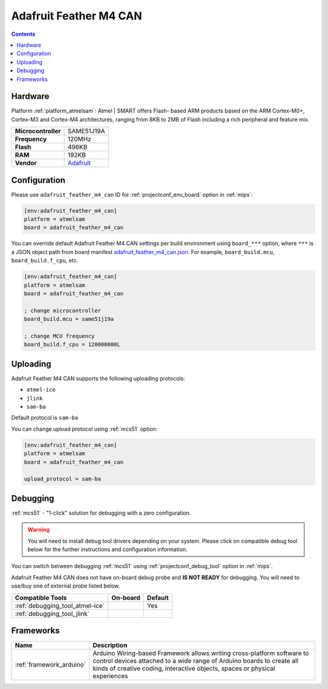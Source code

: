 
.. _board_atmelsam_adafruit_feather_m4_can:

Adafruit Feather M4 CAN
=======================

.. contents::

Hardware
--------

Platform :ref:`platform_atmelsam`: Atmel | SMART offers Flash- based ARM products based on the ARM Cortex-M0+, Cortex-M3 and Cortex-M4 architectures, ranging from 8KB to 2MB of Flash including a rich peripheral and feature mix.

.. list-table::

  * - **Microcontroller**
    - SAME51J19A
  * - **Frequency**
    - 120MHz
  * - **Flash**
    - 496KB
  * - **RAM**
    - 192KB
  * - **Vendor**
    - `Adafruit <https://www.adafruit.com/product/4759?utm_source=platformio.org&utm_medium=docs>`__


Configuration
-------------

Please use ``adafruit_feather_m4_can`` ID for :ref:`projectconf_env_board` option in :ref:`mips`:

.. code-block:: ini

  [env:adafruit_feather_m4_can]
  platform = atmelsam
  board = adafruit_feather_m4_can

You can override default Adafruit Feather M4 CAN settings per build environment using
``board_***`` option, where ``***`` is a JSON object path from
board manifest `adafruit_feather_m4_can.json <https://github.com/platformio/platform-atmelsam/blob/master/boards/adafruit_feather_m4_can.json>`_. For example,
``board_build.mcu``, ``board_build.f_cpu``, etc.

.. code-block:: ini

  [env:adafruit_feather_m4_can]
  platform = atmelsam
  board = adafruit_feather_m4_can

  ; change microcontroller
  board_build.mcu = same51j19a

  ; change MCU frequency
  board_build.f_cpu = 120000000L


Uploading
---------
Adafruit Feather M4 CAN supports the following uploading protocols:

* ``atmel-ice``
* ``jlink``
* ``sam-ba``

Default protocol is ``sam-ba``

You can change upload protocol using :ref:`mcs51` option:

.. code-block:: ini

  [env:adafruit_feather_m4_can]
  platform = atmelsam
  board = adafruit_feather_m4_can

  upload_protocol = sam-ba

Debugging
---------

:ref:`mcs51` - "1-click" solution for debugging with a zero configuration.

.. warning::
    You will need to install debug tool drivers depending on your system.
    Please click on compatible debug tool below for the further
    instructions and configuration information.

You can switch between debugging :ref:`mcs51` using
:ref:`projectconf_debug_tool` option in :ref:`mips`.

Adafruit Feather M4 CAN does not have on-board debug probe and **IS NOT READY** for debugging. You will need to use/buy one of external probe listed below.

.. list-table::
  :header-rows:  1

  * - Compatible Tools
    - On-board
    - Default
  * - :ref:`debugging_tool_atmel-ice`
    -
    - Yes
  * - :ref:`debugging_tool_jlink`
    -
    -

Frameworks
----------
.. list-table::
    :header-rows:  1

    * - Name
      - Description

    * - :ref:`framework_arduino`
      - Arduino Wiring-based Framework allows writing cross-platform software to control devices attached to a wide range of Arduino boards to create all kinds of creative coding, interactive objects, spaces or physical experiences
